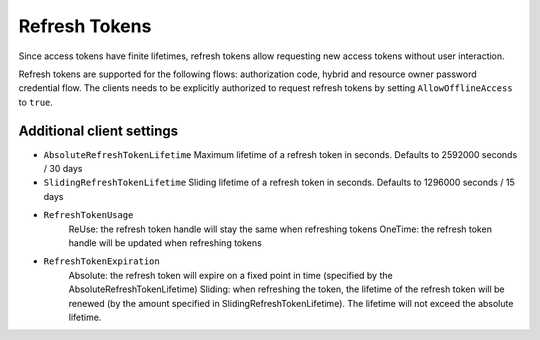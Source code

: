 Refresh Tokens
==============
Since access tokens have finite lifetimes, refresh tokens allow requesting new access tokens without user interaction.

Refresh tokens are supported for the following flows: authorization code, hybrid and resource owner password credential flow.
The clients needs to be explicitly authorized to request refresh tokens by setting ``AllowOfflineAccess`` to ``true``.

Additional client settings
^^^^^^^^^^^^^^^^^^^^^^^^^^
* ``AbsoluteRefreshTokenLifetime`` Maximum lifetime of a refresh token in seconds. Defaults to 2592000 seconds / 30 days
* ``SlidingRefreshTokenLifetime`` Sliding lifetime of a refresh token in seconds. Defaults to 1296000 seconds / 15 days
* ``RefreshTokenUsage``
    ReUse: the refresh token handle will stay the same when refreshing tokens
    OneTime: the refresh token handle will be updated when refreshing tokens
* ``RefreshTokenExpiration``
    Absolute: the refresh token will expire on a fixed point in time (specified by the AbsoluteRefreshTokenLifetime)
    Sliding: when refreshing the token, the lifetime of the refresh token will be renewed (by the amount specified in SlidingRefreshTokenLifetime). The lifetime will not exceed the absolute lifetime.